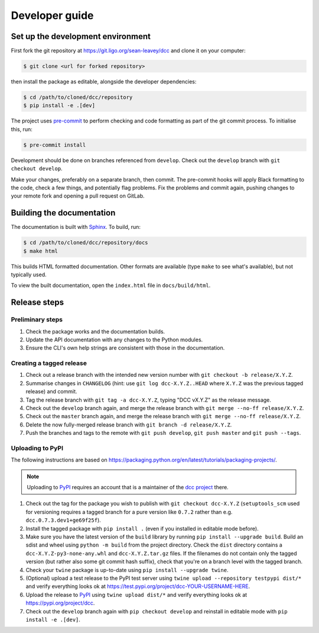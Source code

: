 Developer guide
===============

Set up the development environment
----------------------------------

First fork the git repository at https://git.ligo.org/sean-leavey/dcc and clone it on
your computer:

.. code-block:: text

    $ git clone <url for forked repository>

then install the package as editable, alongside the developer dependencies:

.. code-block:: text

     $ cd /path/to/cloned/dcc/repository
     $ pip install -e .[dev]

The project uses `pre-commit <https://pre-commit.com/>`__ to perform checking and code
formatting as part of the git commit process. To initialise this, run:

.. code-block:: text

    $ pre-commit install

Development should be done on branches referenced from ``develop``. Check out the
``develop`` branch with ``git checkout develop``.

Make your changes, preferably on a separate branch, then commit. The pre-commit hooks
will apply Black formatting to the code, check a few things, and potentially flag
problems. Fix the problems and commit again, pushing changes to your remote fork and
opening a pull request on GitLab.

Building the documentation
--------------------------

The documentation is built with `Sphinx <https://www.sphinx-doc.org/>`__. To build, run:

.. code-block:: text

    $ cd /path/to/cloned/dcc/repository/docs
    $ make html

This builds HTML formatted documentation. Other formats are available (type ``make`` to
see what's available), but not typically used.

To view the built documentation, open the ``index.html`` file in ``docs/build/html``.

Release steps
-------------

Preliminary steps
~~~~~~~~~~~~~~~~~

#. Check the package works and the documentation builds.
#. Update the API documentation with any changes to the Python modules.
#. Ensure the CLI's own help strings are consistent with those in the documentation.

Creating a tagged release
~~~~~~~~~~~~~~~~~~~~~~~~~

#. Check out a release branch with the intended new version number with ``git checkout
   -b release/X.Y.Z``.
#. Summarise changes in ``CHANGELOG`` (hint: use ``git log dcc-X.Y.Z..HEAD`` where
   ``X.Y.Z`` was the previous tagged release) and commit.
#. Tag the release branch with ``git tag -a dcc-X.Y.Z``, typing "DCC vX.Y.Z" as the
   release message.
#. Check out the ``develop`` branch again, and merge the release branch with ``git merge
   --no-ff release/X.Y.Z``.
#. Check out the ``master`` branch again, and merge the release branch with ``git merge
   --no-ff release/X.Y.Z``.
#. Delete the now fully-merged release branch with ``git branch -d release/X.Y.Z``.
#. Push the branches and tags to the remote with ``git push develop``, ``git push
   master`` and ``git push --tags``.

Uploading to PyPI
~~~~~~~~~~~~~~~~~

The following instructions are based on
https://packaging.python.org/en/latest/tutorials/packaging-projects/.

.. note::

    Uploading to `PyPI <https://pypi.org/>`__ requires an account that is a maintainer of
    the `dcc project <https://pypi.org/project/dcc>`__ there.

#. Check out the tag for the package you wish to publish with ``git checkout
   dcc-X.Y.Z`` (``setuptools_scm`` used for versioning requires a tagged branch for a
   pure version like ``0.7.2`` rather than e.g. ``dcc.0.7.3.dev1+ge69f25f``).
#. Install the tagged package with ``pip install .`` (even if you installed in editable
   mode before).
#. Make sure you have the latest version of the ``build`` library by running ``pip
   install --upgrade build``. Build an sdist and wheel using ``python -m build`` from
   the project directory. Check the ``dist`` directory contains a
   ``dcc-X.Y.Z-py3-none-any.whl`` and ``dcc-X.Y.Z.tar.gz`` files. If the filenames do
   not contain only the tagged version (but rather also some git commit hash suffix),
   check that you're on a branch level with the tagged branch.
#. Check your ``twine`` package is up-to-date using ``pip install --upgrade twine``.
#. (Optional) upload a test release to the PyPI test server using ``twine upload
   --repository testpypi dist/*`` and verify everything looks ok at
   https://test.pypi.org/project/dcc-YOUR-USERNAME-HERE.
#. Upload the release to `PyPI <https://pypi.org/>`__ using ``twine upload dist/*`` and
   verify everything looks ok at https://pypi.org/project/dcc.
#. Check out the ``develop`` branch again with ``pip checkout develop`` and reinstall in
   editable mode with ``pip install -e .[dev]``.
